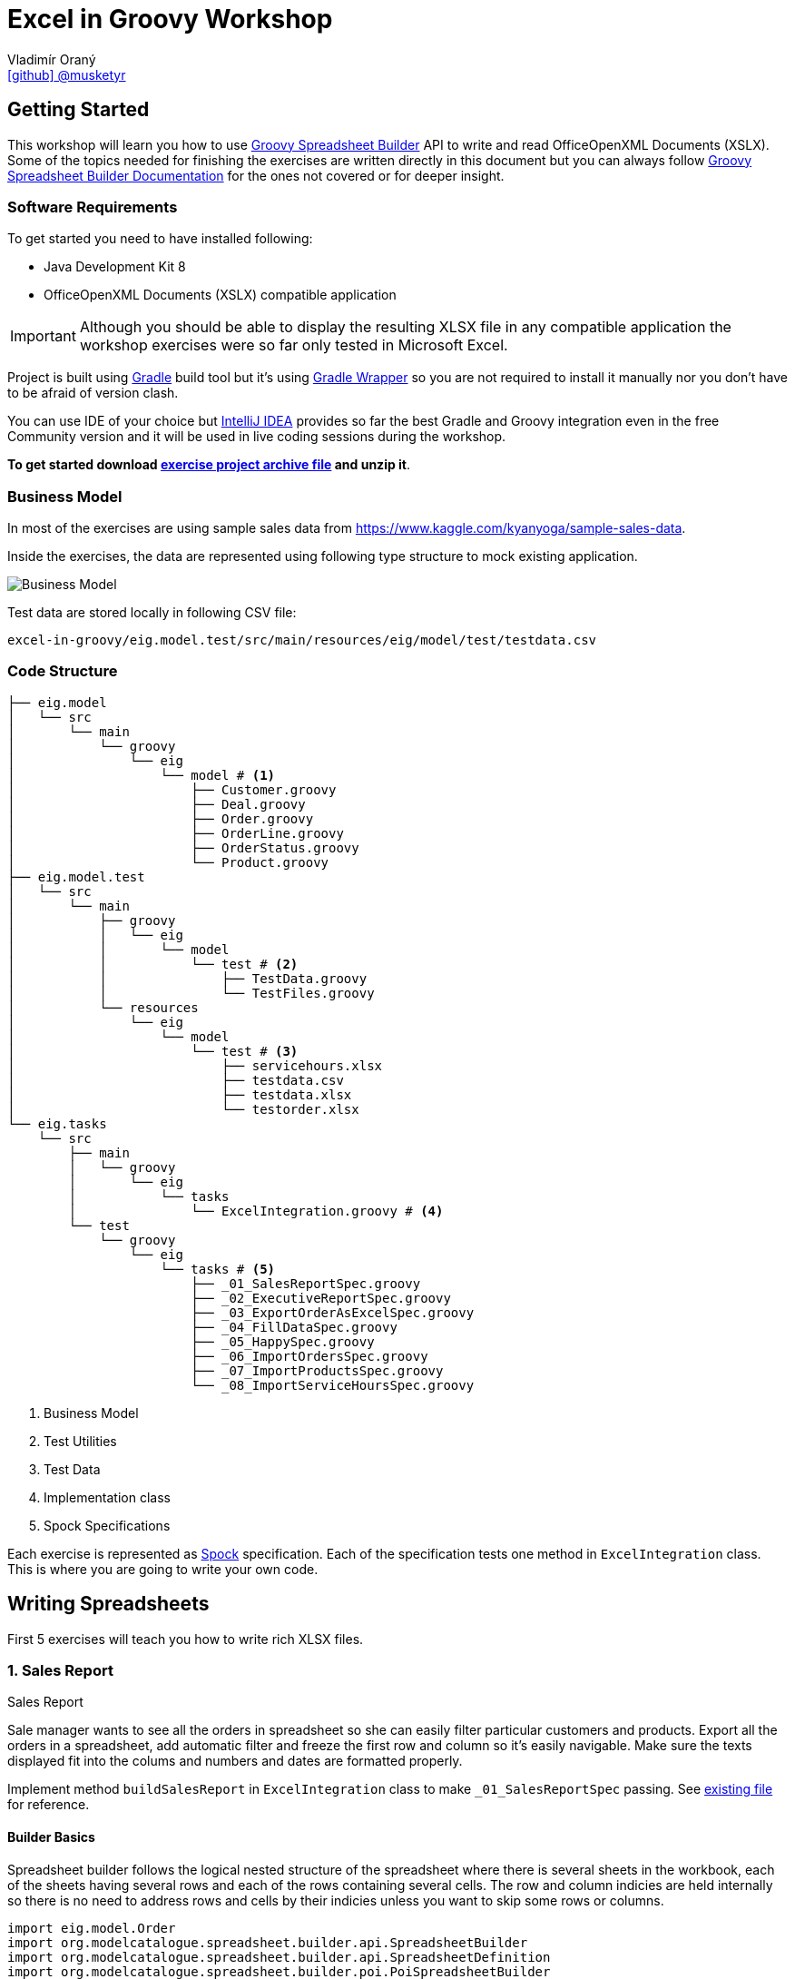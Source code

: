 = Excel in Groovy Workshop
Vladimír Oraný <https://github.com/musketyr[icon:github[] @musketyr]>

== Getting Started

This workshop will learn you how to use http://metadataconsulting.github.io/spreadsheet-builder/[Groovy Spreadsheet Builder] API
to write and read OfficeOpenXML Documents (XSLX). Some of the topics needed for finishing the exercises are written directly in this document
 but you can always follow http://metadataconsulting.github.io/spreadsheet-builder/[Groovy Spreadsheet Builder Documentation] for the ones not covered
 or for deeper insight.

=== Software Requirements

To get started you need to have installed following:

 * Java Development Kit 8
 * OfficeOpenXML Documents (XSLX) compatible application

IMPORTANT: Although you should be able to display the resulting XLSX file in any compatible application
the workshop exercises were so far only tested in Microsoft Excel.

Project is built using https://gradle.org/[Gradle] build tool but it's using https://docs.gradle.org/current/userguide/gradle_wrapper.html[Gradle Wrapper]
so you are not required to install it manually nor you don't have to be afraid of version clash.

You can use IDE of your choice but https://www.jetbrains.com/idea/[IntelliJ IDEA] provides so far the best
Gradle and Groovy integration even in the free Community version and it will be used in live coding sessions during
the workshop.

*To get started download link:archives/excel-in-groovy.zip[exercise project archive file] and unzip it*.


=== Business Model

In most of the exercises are using sample sales data from https://www.kaggle.com/kyanyoga/sample-sales-data.

Inside the exercises, the data are represented using following type structure to mock existing application.

image::https://yuml.me/22db088c[Business Model]

Test data are stored locally in following CSV file:

----
excel-in-groovy/eig.model.test/src/main/resources/eig/model/test/testdata.csv
----

=== Code Structure

----
├── eig.model
│   └── src
│       └── main
│           └── groovy
│               └── eig
│                   └── model # <1>
│                       ├── Customer.groovy
│                       ├── Deal.groovy
│                       ├── Order.groovy
│                       ├── OrderLine.groovy
│                       ├── OrderStatus.groovy
│                       └── Product.groovy
├── eig.model.test
│   └── src
│       └── main
│           ├── groovy
│           │   └── eig
│           │       └── model
│           │           └── test # <2>
│           │               ├── TestData.groovy
│           │               └── TestFiles.groovy
│           └── resources
│               └── eig
│                   └── model
│                       └── test # <3>
│                           ├── servicehours.xlsx
│                           ├── testdata.csv
│                           ├── testdata.xlsx
│                           └── testorder.xlsx
└── eig.tasks
    └── src
        ├── main
        │   └── groovy
        │       └── eig
        │           └── tasks
        │               └── ExcelIntegration.groovy # <4>
        └── test
            └── groovy
                └── eig
                    └── tasks # <5>
                        ├── _01_SalesReportSpec.groovy
                        ├── _02_ExecutiveReportSpec.groovy
                        ├── _03_ExportOrderAsExcelSpec.groovy
                        ├── _04_FillDataSpec.groovy
                        ├── _05_HappySpec.groovy
                        ├── _06_ImportOrdersSpec.groovy
                        ├── _07_ImportProductsSpec.groovy
                        └── _08_ImportServiceHoursSpec.groovy
----

<1> Business Model
<2> Test Utilities
<3> Test Data
<4> Implementation class
<5> Spock Specifications

Each exercise is represented as http://spockframework.org/spock/docs/1.0/index.html[Spock] specification.
Each of the specification tests one method in `ExcelIntegration` class. This is where you are going to write
your own code.

== Writing Spreadsheets

First 5 exercises will teach you how to write rich XLSX files.

=== 1. Sales Report

.Sales Report
****
Sale manager wants to see all the orders in spreadsheet so she can easily filter particular customers and products.
Export all the orders in a spreadsheet, add automatic filter and freeze the first row and column so it's easily navigable.
Make sure the texts displayed fit into the colums and numbers and dates are formatted properly.
****

Implement method `buildSalesReport` in `ExcelIntegration` class to make `_01_SalesReportSpec` passing.
See link:xlsx/test01.xlsx[existing file] for reference.

==== Builder Basics

Spreadsheet builder follows the logical nested structure of the spreadsheet where
there is several sheets in the workbook, each of the sheets having several rows and each of the rows
containing several cells. The row and column indicies are held internally so there is no need to address
rows and cells by their indicies unless you want to skip some rows or columns.

[source,groovy]
----
import eig.model.Order
import org.modelcatalogue.spreadsheet.builder.api.SpreadsheetBuilder
import org.modelcatalogue.spreadsheet.builder.api.SpreadsheetDefinition
import org.modelcatalogue.spreadsheet.builder.poi.PoiSpreadsheetBuilder

class ExcelIntegration {
    static SpreadsheetDefinition buildSalesReport(Map<Integer, Order> orders) {
        SpreadsheetBuilder builder = PoiSpreadsheetBuilder.INSTANCE         // <1>
        return builder.build {                                              // <2>
            sheet('Data') {                                                 // <3>
                filter auto                                                 // <4>
                freeze('A', 1)                                              // <5>
                row {                                                       // <6>
                    cell {                                                  // <7>
                        value 'Order Number'                                // <8>
                        width auto                                          // <9>
                    }
                    // ...
                }
                // ...
            }
        }
    }
    // ...
}
----

<1> Obtaining an instance of `SpreadsheetBuilder` based on Apache POI
<2> Building new spreadsheet and returning `SpreadsheetDefinition` which can be later written into file or stream.
<3> Creating new sheet called _Data_
<4> Enabling the automatic filter for all the data in the current sheet
<5> Freezing the first row and the column _A_
<6> Creating new row
<7> Creating new cell
<8> Assigning _Order Number_ string into the cell
<9> Letting the column to fit into the width of the longest text present in the column

==== Formatting Values

Format can be specified to any cell within the style definition.
See http://metadataconsulting.github.io/spreadsheet-builder/#_data_formats[the data formats section of the documentation] for more information on topic.

[source,groovy]
----
cell {
    value line.sales
    style {
        format '#.00'                                                       // <1>
    }
}
cell {
    value Date.from(order.date.toInstant(ZoneOffset.of('+1')))              // <2>
    style {
        format 'dd.mm.yyyy hh:mm'                                           // <3>
    }
}
----

<1> Fixing the number of digits of the sales to two digits after the decimal point
<2> Converting the Java 8 `LocalDateTime` to `Date`
<3> Printing the date in given format _day.month.year hour:minute_



==== Solution

You can verify your solution with the reference one link:solutions/01.html[here].


=== 2. Executive Report

.Executive Report
****
Executive officer wants to review states of all orders. Export all the orders to the spreadsheet and highlight every
order which hasn't been shipped yet. For example orders with status _resolved_ should be highlighted with _light green_ color.
Don't repeat the values common to whole order but merge the cells instead.
Display the prices with two fixed digits after the decimal point and prefix them with `€` sign. Render the dates properly.
The headlines should be centered, bold and they should have been written using bigger font as rest of the data.

****

Implement method `buildExecutiveReport` in `ExcelIntegration` class to make `_02_ExecutiveReportSpec` passing.
See link:xlsx/test02.xlsx[existing file] for reference.

==== Merging Cells

You can define `colspan` and `rowspan` for every cell. Using `colspan` will also shift he next column pointer so
you will automatically continue after the merged cells. On the other hand `rowspan` will not change the inner next row
index so you will continue on the row bellow current one. This fits most of the use cases where the columns
are known and data are entered into rows dynamically.

[source,groovy]
----
row {                                                                       // <1>
    cell {
        value "Grouped"
        rowspan 5                                                           // <2>
        colspan 2                                                           // <3>
    }
    cell 'Next Cell'                                                        // <4>
}
row {                                                                       // <5>
    cell('C') {                                                             // <6>
        value 'Render this under the "Next Cell"'
    }
}
----

<1> Create new row `1`
<2> Set the `rowspan` of the cell - the cell will render through the rows `1` to `5`
<3> Set the `colspan` of the cell - the cell will render through the columns `A` and `B`
<4> Creates new cell - the cell will be automatically placed into column `C`
<5> Creates new row `2` - no rows are skipped
<6> Creates new cell in column `C` to not to collide with the merged cell `A1`

==== Named Styles

There is limited number of styles which can be declared within the spreadsheet. For files containing
only couple of cell this is not a problem but if you have thousands of rows you can reach the limits easily.
It is a good practise to use named styles instead. Named styles are defined in the top level of the builder
code and then can be applied to either whole row or a single cell.

See http://metadataconsulting.github.io/spreadsheet-builder/#_styles[the data formats section of the documentation] for more information on topic.

[source,groovy]
----
builder.build {
    style('light-green') {                                                  // <1>
        foreground lightGreen                                               // <2>
    }

    style('dollar') {
        format '$ #.00'
    }

    style('header') {
        font {                                                              // <3>
            make bold
            size 72
        }
    }
    style('top-left') {
        align top left                                                      // <4>
    }

    sheet {
        row {
            style 'light-green'                                             // <5>
            cell {
                value 3.2
                style 'dollar'                                              // <6>
            }
        }
    }
}
----

<1> Declaring the style `light-green`
<2> Setting the foreground color of the cell (solid fill is applied automatically)
<3> Declaring bold font with size of 72 points
<4> Aligning cell content to top left corner
<5> Using the named style `light-green` for whole row
<6> Using the names style `dollar` for single row

==== Solution

You can verify your solution with the reference one link:solutions/02.html[here].

=== 3. Order

.Order
****
Shipping department needs to print an order to each package. Export single order to spreadsheet so it can
be printed to A4 paper in portrait orientation. Use formulas whenever possible instead of computed
values so the order can be updated manually if needed (i.g. there are not enought items on stock). For _EMEA_
territory print the currency values with _€_ sign and make the outer border double and inner dashed. For the rest of the
world print _EUR_ instead and make the border thick and thin respectively.

****

Implement method `buildOrder` in `ExcelIntegration` class to make `_03_ExportOrderAsExcelSpec` passing.
See link:xlsx/test03-EMEA.xlsx[existing file for EMEA region] and link:xlsx/test03-NA.xlsx[the rest of the world] for reference.

==== Page Settings

Each sheet can declare the paper size and orientation:

[source,groovy]
----
sheet {
    page {
        paper a5                                                            <1>
        orientation landscape                                               <2>
    }
}
----

<1> Set the paper size to A5
<2> Set the orientation to landscape

==== Stylesheets

You can externalize the style definition to separate class so it can be swap easily.

[source,groovy]
----
enum SpanishStyles implements Stylesheet {                                  // <1>

    INSTANCE

    @Override void declareStyles(CanDefineStyle stylable) {
        stylable.with {                                                     // <2>
            style 'border-thick-top', {
                border top, {
                    style thick
                    color black
                }
            }
        }
    }

}
----

<1> To create a stylesheet, implement `Stylesheet` interface (you can create `enum` to make it singleton)
<2> You usually declare styles within the `with` block so you don't have to repeat `stylable.` calls

Then you can apply the styles on top level of the builder code:

[source,groovy]
----
builder.build {
    apply SpanishStyles.INSTANCE                                            <1>
}
----

<1> Apply particular stylesheet on current spreadsheet (this usually happens withing `if-else` block

==== Named Cells and Formulas

You can declare names for cells so you can later refer them in formulas more easily.

[source,groovy]
----
cell {
    value line.price
    name "price_01"                                                         <1>
}
cell {
    value line.quantity
    name "qty_01"
}
cell {
    formula "#{price_01 * #{qty_01}"                                        <2>
    name "total_01"
}
----

<1> Declare name of the cell which needs to be unique within the whole spreadsheet
<2> Use the declared name in the formula with `#{name}`

==== Solution

You can verify your solution with the reference one link:solutions/03.html[here].

=== 4. Sales Charts

.Sales Charts
****
Create two charts displaying cumulated sales by territory and by product line.
****

Implement method `fillData` in `ExcelIntegration` class to make `_04_FillDataSpec` passing.
See link:xlsx/test04.xlsx[existing file] for reference.

==== Beyond the Builder (Charts etc.)

Apache POI as current underlying implementation is not capable of working with charts in spreadsheet files thus
the only way how to generate file with chart is to use a template file which refers to data area which is filled with
data using the API. The key point is to keep the data area dynamic. For example charts' _Y-Axis Area_ and and _Label Area_ can
be pointed to named range which was created using the `OFFSET` function.

You create new dynamic named range using menu _Insert - Name - Define_. The formula will be similar to following one:

----
=OFFSET(Sheet1!$A$1,0,0,Sheet1!$D$1,2)
----
First parameter is the the very first cell (top left).

Second and third parameter are row and column offset and we can keep them zero all the time.

Third parameter is number of rows to expand the range - this is the number of items printed and it needs to be stored in the spreadsheet somewhere and referenced here in the formula.

Fourth parameter is the column width of the range, e.g. 2 for a range having just two columns.

CAUTION: Syntax of functions and name of the functions varies in different language mutations of MS Excel.
http://www.piuha.fi/excel-function-name-translation/[Excel function name translation page] may be handy to figure out
the proper name of the `OFFSET` function in your locale. In locales where comma (',') is used for decimal point you may
need to replaces commas in the formula with semicolons `;`.

Named range cannot be used for chart data for the pie chart but two dynamic named ranges can be used for _Y-Axis_ and _Labels_ areas.

Once you have your template spreadsheet file ready with graphs and dynamic ranges you can simply pass it to the `build` method:

[source,groovy]
----
builder.build(templateFile) {                                               <1>
    sheet('Data') {                                                         <2>
        row(2) {                                                            <3>
            cell 'Cars'
            cell 1234.56
        }
    }
}
----

<1> Existing template is passed into the build method
<2> Either existing sheet `Data` is matched or new one is created
<3> Existing cells are rewritten or new ones are created in if not present in the template file yet

==== Solution

You can verify your solution with the reference one link:solutions/04.html[here].


=== 5. Pixel Art

.Pixel Art
****

Draw following smiley inside 1 cm grid.

image::smiley.png[]
****

Implement method `drawSmiley` in `ExcelIntegration` class to make `_05_HappySpec` passing.
See link:xlsx/test05.xlsx[existing file] for reference.

==== Using the Definition References

You can obtain the reference to _definition objects_ as the first parameter of definition closure.
These objects can be used in situations when another closure would shadow the delegate scope of the closure
or when you want to refactor code and extract part of the builder calls into separate methods.

[source,groovy]
----
row { RowDefinition rd ->
    10.times {
        rd.cell it
    }
}
----

==== Solution

You can verify your solution with the reference one link:solutions/05.html[here].

== Reading Spreadsheets

Last 3 exercises will show you how you can read files using spreadsheet criteria.

=== 6. Data Migration

.Data Migration
****
As a developer you are asked to import legacy data into new system. You only have data available in the form
of spreadsheet (_Sales Report_). You don't have to take care about _Customers_ and _Products_ duplicities (these
would be handeled by underlying persistence store).
****

Implement method `loadOrders` in `ExcelIntegration` class to make `_06_ImportOrdersSpec` passing.
The input data is similar to link:xlsx/test01.xlsx[Sales Report] generated in exercise 1.

==== Criteria Basics

Spreadsheet criteria follow the very same nested structure as the builder. For example to find a cell with
the value `Order Number` you can write following piece of code:

[source,groovy]
----
SpreadsheetCriteria criteria = PoiSpreadsheetCriteria.FACTORY.forStream(inputStream)    // <1>
Cell orderNumberHeader = criteria.query {                                               // <2>
    sheet {
        row {
            cell {
                value 'Order Number'                                                    // <3>
}   }   }   }.cell                                                                      // <4>
Integer cellColumn = orderNumberHeader?.column                                          // <5>
----

<1> There is only one implementation at the moment which is based on Apache POI
<2> Create new criteria query
<3> Query for cell will value `Order Number` within any column, row or sheet
<4> Return just a single cell or `null` if not found
<5> Return the numeric index of the column (1-based)

There are some handy predicates such as `range` you can add to method calls such as `row`.
Row and column numbers always starts with `1` as this is the number you can see in the spreadsheet.

[source,groovy]
----
SpreadsheetCriteriaResult orderNumbers = criteria.query {
    sheet {
        row(range(2, 5)) {                                                              // <1>
            cell('B')                                                                   // <2>
}   }   }
----

<1> Return only rows from `2` to `5`
<2> Return only cells in the column `B`

==== Data Rows

If you have typical data dump spreadsheet with headers in one row and data in the rest of the rows
you can wrap existing `Row` object into `DataRow` which allows to retrieve cells using the subscript operator `[]`.


[source,groovy]
----
DataRow dataRow = DataRow.create(orderRow, headerRow)
Object customerName = dataRow['Customer Name'].value
----

==== Reading Cell Values

When you get the `value` property of the `Cell` the return type will correspond the current type of the
cell stored in the spreadsheet (e.g. `String` or `Number`). This is problematic especially with temporal data
as these are stored as numbers as well. To read the values in appropriate type you can use `read` method of the cell
which accepts single parameter which is the desired type.

[source,groovy]
----
Cell dateCell = dataRow['Order Date']
Date date = dateCell?.read(Date)
----

==== Solution

You can verify your solution with the reference one link:solutions/06.html[here].

=== 7. Order Received

.Order Received
****
Your company is ordering goods from _ACME Corp._ regulary. Order summary spreadsheet is always sent by email when
the order is dispatched. You are asked to import the new product quantities into your internal system for each order.
****

Implement method `loadProducts` in `ExcelIntegration` class to make `_07_ImportProductsSpec` passing.
The input data is similar to link:xlsx/test03-EMEA.xlsx[Order] generated in exercise 3.

==== Navigating the Result

You can easily navigate next or previous sheets using `next` and `previous` properties of the sheet.

You can easily navigate next or previous rows using `above` and `bellow` properties of the row.

You can easily navigate the cells around selected cell using `above`, `aboveRight`, `right`, `bellowRight`, `bellow`,
`bellowLeft`, `left` and `aboveLeft` properties of the cell.

[source,groovy]
----
Cell qtyHeadline = criteria.query {
    sheet {
        row {
            cell {
                value 'Qty'
            }
        }
    }
}
Integer firstQty = qty.bellow.read(Integer)
----

==== Solution

You can verify your solution with the reference one link:solutions/07.html[here].

=== 8. LADS Challenge

.LADS Challenge
****
LADS is a company which is accredited to manage all the time tables for public transport in your country. They are
obligated by law to make the data available to public. To keep the monopoly they publish the data as spreadsheets
containing service hours for each stop. You are asked to read all the departures from the Airport stop for bus line 200
on the working day.

image::servicehours.png[Service Hours for Bus 200]
****

Implement method `loadDeparturesFromTheAirportWD` in `ExcelIntegration` class to make `_08_ImportServiceHoursSpec` passing.
The input data can be found at `excel-in-groovy/eig.model.test/src/main/resources/eig/model/test/servicehours.xlsx`.

==== Solution

You can verify your solution with the reference one link:solutions/08.html[here].

== Summary

You have just finished Excel in Groovy workshop which explained you how to use http://metadataconsulting.github.io/spreadsheet-builder/[Groovy Spreadsheet Builder]
to create rich spreadsheet files as well as how to use spreadsheet criteria to query existing ones. Please, leave a feedback
in https://docs.google.com/forms/d/e/1FAIpQLScKDhYLTBMgvykkYZHjlzZFAHkrZD6ZVfNLUQe0oJoLhsr4bg/viewform?usp=sf_link[Excel in Groovy Feedback Form].
